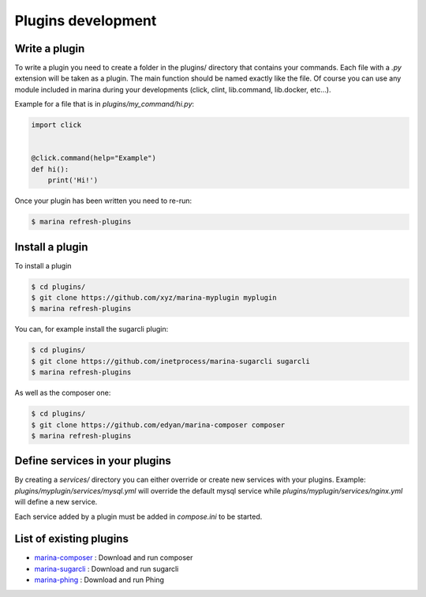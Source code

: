 Plugins development
==================================


Write a plugin
-------------------
To write a plugin you need to create a folder in the plugins/ directory that contains your commands. Each file with a
`.py` extension will be taken as a plugin. The main function should be named exactly like the file. Of course you can use any module included in marina during your developments (click, clint, lib.command, lib.docker, etc...). 

Example for a file that is in `plugins/my_command/hi.py`:

.. code-block:: python

    import click

    
    @click.command(help="Example")
    def hi():
        print('Hi!')


Once your plugin has been written you need to re-run:

.. code-block:: bash

    $ marina refresh-plugins


Install a plugin
----------------------
To install a plugin

.. code-block:: bash

    $ cd plugins/
    $ git clone https://github.com/xyz/marina-myplugin myplugin
    $ marina refresh-plugins


You can, for example install the sugarcli plugin:

.. code-block:: bash

    $ cd plugins/
    $ git clone https://github.com/inetprocess/marina-sugarcli sugarcli
    $ marina refresh-plugins


As well as the composer one:

.. code-block:: bash

    $ cd plugins/
    $ git clone https://github.com/edyan/marina-composer composer
    $ marina refresh-plugins


Define services in your plugins
-----------------------------------
By creating a `services/` directory you can either override or create new services with your plugins.
Example: `plugins/myplugin/services/mysql.yml` will override the default mysql service while `plugins/myplugin/services/nginx.yml` will define a new service.

Each service added by a plugin must be added in `compose.ini` to be started.


List of existing plugins
-----------------------------------
* `marina-composer <https://github.com/edyan/marina-composer>`_ : Download and run composer
* `marina-sugarcli <https://github.com/inetprocess/marina-sugarcli>`_ : Download and run sugarcli
* `marina-phing <https://github.com/edyan/marina-phing>`_ : Download and run Phing
